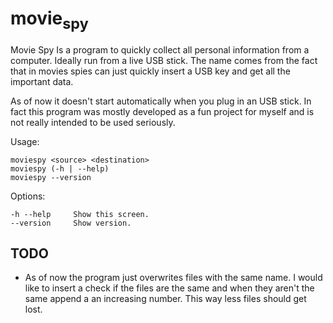 * movie_spy

Movie Spy Is a program to quickly collect all personal information
from a computer. Ideally run from a live USB stick. The name comes
from the fact that in movies spies can just quickly insert a USB key
and get all the important data.

As of now it doesn't start automatically when you plug in an USB
stick. In fact this program was mostly developed as a fun project
for myself and is not really intended to be used seriously.

Usage:
#+BEGIN_EXAMPLE
moviespy <source> <destination>
moviespy (-h | --help)
moviespy --version
#+END_EXAMPLE

Options:
#+BEGIN_EXAMPLE
-h --help     Show this screen.
--version     Show version.
#+END_EXAMPLE

** TODO

- As of now the program just overwrites files with the same name. I
  would like to insert a check if the files are the same and when they
  aren't the same append a an increasing number. This way less files
  should get lost.
